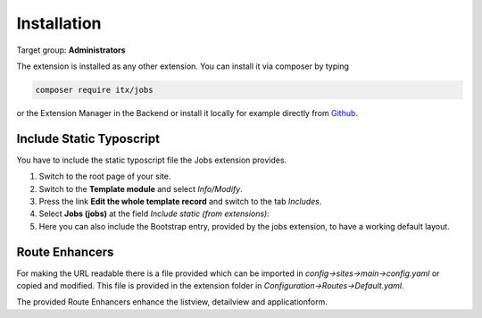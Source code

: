 ﻿.. include:: ../Includes.txt



.. _installation:

============
Installation
============

Target group: **Administrators**

The extension is installed as any other extension.
You can install it via composer by typing

.. code-block:: bash

   composer require itx/jobs

or the Extension Manager in the Backend or install it locally for example directly from `Github <|project_repository|>`__.

Include Static Typoscript
-------------------------
You have to include the static typoscript file the Jobs extension provides.

#. Switch to the root page of your site.

#. Switch to the **Template module** and select *Info/Modify*.

#. Press the link **Edit the whole template record** and switch to the tab *Includes*.

#. Select **Jobs (jobs)** at the field *Include static (from extensions):*

#. Here you can also include the Bootstrap entry, provided by the jobs extension, to have a working default layout.

Route Enhancers
---------------
For making the URL readable there is a file provided which can be imported in *config->sites->main->config.yaml*
or copied and modified.
This file is provided in the extension folder in *Configuration->Routes->Default.yaml*.

The provided Route Enhancers enhance the listview, detailview and applicationform.